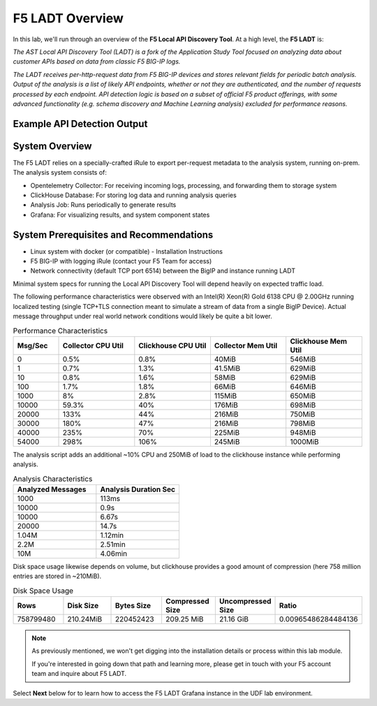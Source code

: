 .. _LADT - Overview:

F5 LADT Overview
================

In this lab, we'll run through an overview of the **F5 Local API Discovery Tool**. At a high level, the **F5 LADT** is:

*The AST Local API Discovery Tool (LADT) is a fork of the Application Study Tool focused on analyzing data about customer APIs based on data from classic F5 BIG-IP logs.*

*The LADT receives per-http-request data from F5 BIG-IP devices and stores relevant fields for periodic batch analysis. Output of the analysis is a list of likely API endpoints, whether or not they are authenticated, and the number of requests processed by each endpoint. API detection logic is based on a subset of official F5 product offerings, with some advanced functionality (e.g. schema discovery and Machine Learning analysis) excluded for performance reasons.*

Example API Detection Output
----------------------------

.. image:: images/api-detection-screenshot.png
    :width: 800

System Overview
---------------

The F5 LADT relies on a specially-crafted iRule to export per-request metadata to the analysis system, running on-prem. The analysis system consists of:

- Opentelemetry Collector: For receiving incoming logs, processing, and forwarding them to storage system
- ClickHouse Database: For storing log data and running analysis queries
- Analysis Job: Runs periodically to generate results
- Grafana: For visualizing results, and system component states

.. image:: images/system-overview.png
    :width: 800

System Prerequisites and Recommendations
----------------------------------------

- Linux system with docker (or compatible) - Installation Instructions
- F5 BIG-IP with logging iRule (contact your F5 Team for access)
- Network connectivity (default TCP port 6514) between the BigIP and instance running LADT

Minimal system specs for running the Local API Discovery Tool will depend heavily on expected traffic load.

The following performance characteristics were observed with an Intel(R) Xeon(R) Gold 6138 CPU @ 2.00GHz running localized testing
(single TCP+TLS connection meant to simulate a stream of data from a single BigIP Device). Actual message throughput
under real world network conditions would likely be quite a bit lower.

.. list-table:: Performance Characteristics
   :widths: 15 25 25 25 25
   :header-rows: 1

   * - Msg/Sec
     - Collector CPU Util
     - Clickhouse CPU Util
     - Collector Mem Util
     - Clickhouse Mem Util
   * - 0
     - 0.5%
     - 0.8%
     - 40MiB
     - 546MiB
   * - 1
     - 0.7%
     - 1.3%
     - 41.5MiB
     - 629MiB
   * - 10
     - 0.8%
     - 1.6%
     - 58MiB
     - 629MiB
   * - 100
     - 1.7%
     - 1.8%
     - 66MiB
     - 646MiB
   * - 1000
     - 8%
     - 2.8%
     - 115MiB
     - 650MiB
   * - 10000
     - 59.3%
     - 40%
     - 176MiB
     - 698MiB
   * - 20000
     - 133%
     - 44%
     - 216MiB
     - 750MiB
   * - 30000
     - 180%
     - 47%
     - 216MiB
     - 798MiB
   * - 40000
     - 235%
     - 70%
     - 225MiB
     - 948MiB
   * - 54000
     - 298%
     - 106%
     - 245MiB
     - 1000MiB

The analysis script adds an additional ~10% CPU and 250MiB of load to the clickhouse instance while performing analysis.

.. list-table:: Analysis Characteristics
   :widths: 25 25
   :header-rows: 1

   * - Analyzed Messages
     - Analysis Duration Sec
   * - 1000
     - 113ms
   * - 10000
     - 0.9s
   * - 10000
     - 6.67s
   * - 20000
     - 14.7s
   * - 1.04M
     - 1.12min
   * - 2.2M
     - 2.51min
   * - 10M
     - 4.06min

Disk space usage likewise depends on volume, but clickhouse provides a good amount of compression (here 758 million entries are stored in ~210MiB).

.. list-table:: Disk Space Usage
   :widths: 15 15 15 15 15 15
   :header-rows: 1

   * - Rows
     - Disk Size
     - Bytes Size
     - Compressed Size
     - Uncompressed Size
     - Ratio
   * - 758799480
     - 210.24MiB
     - 220452423
     - 209.25 MiB
     - 21.16 GiB
     - 0.00965486284484136

.. note:: As previously mentioned, we won't get digging into the installation details or process within this lab module.
    
    If you're interested in going down that path and learning more, please get in touch with your F5 account team and inquire about F5 LADT.

Select **Next** below for to learn how to access the F5 LADT Grafana instance in the UDF lab environment.